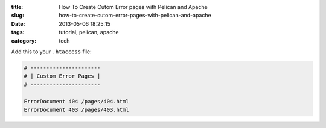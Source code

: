 :title: How To Create Cutom Error pages with Pelican and Apache
:slug: how-to-create-cutom-error-pages-with-pelican-and-apache
:date: 2013-05-06 18:25:15
:tags: tutorial, pelican, apache
:category: tech

Add this to your ``.htaccess`` file:

.. code-block:: apacheconf

	# ----------------------
	# | Custom Error Pages |
	# ----------------------

	ErrorDocument 404 /pages/404.html
	ErrorDocument 403 /pages/403.html

